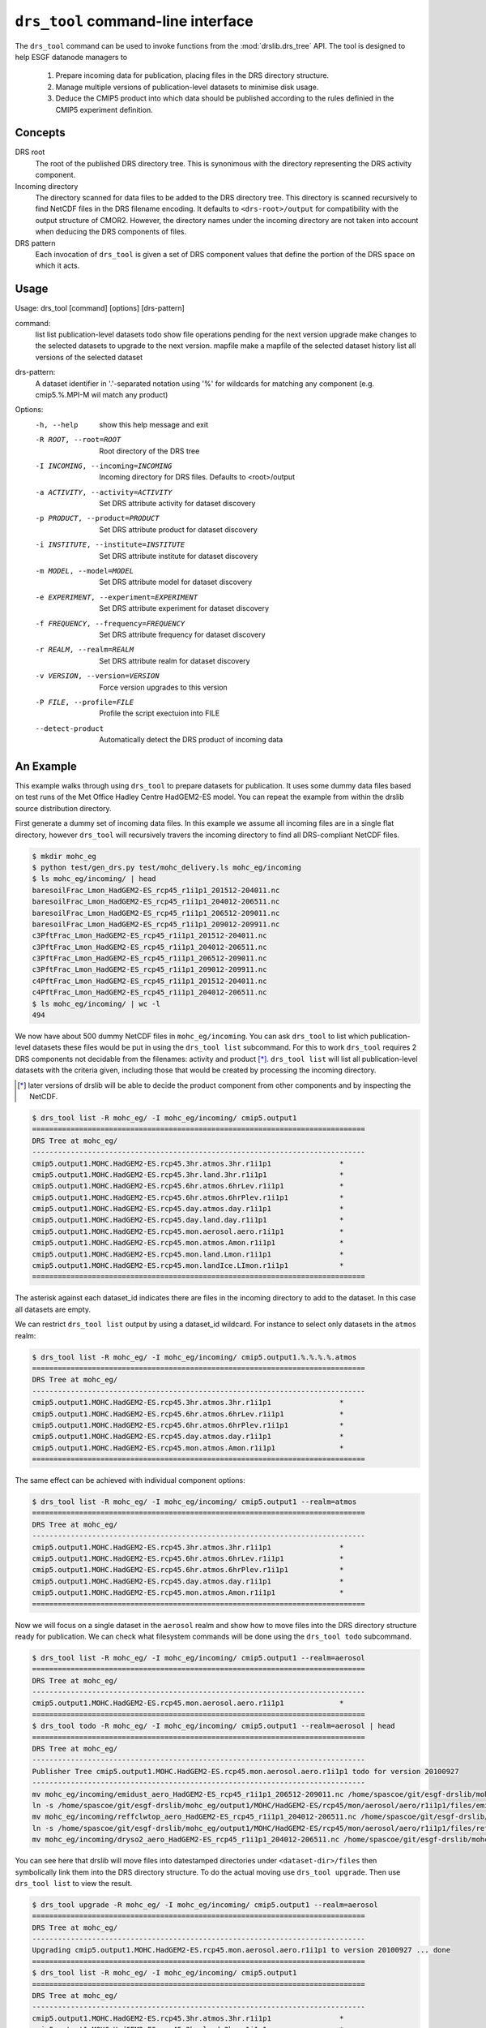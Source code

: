 ``drs_tool`` command-line interface
===================================

The ``drs_tool`` command can be used to invoke functions from the
:mod:`drslib.drs_tree` API.  The tool is designed to help ESGF
datanode managers to 

 1. Prepare incoming data for publication, placing files in the DRS
    directory structure.  
 2. Manage multiple versions of publication-level datasets to minimise
    disk usage.
 3. Deduce the CMIP5 product into which data should be published
    according to the rules definied in the CMIP5 experiment definition.


Concepts
--------

DRS root 
  The root of the published DRS directory tree.  This is synonimous
  with the directory representing the DRS activity component.

Incoming directory
  The directory scanned for data files to be added to
  the DRS directory tree.  This directory is scanned recursively to
  find NetCDF files in the DRS filename encoding.  It defaults to
  ``<drs-root>/output`` for compatibility with the output structure of
  CMOR2.  However, the directory names under the incoming directory
  are not taken into account when deducing the DRS components of
  files.

DRS pattern
  Each invocation of ``drs_tool`` is given a set of DRS component 
  values that define the portion of the DRS space on which it acts.


Usage
-----

Usage: drs_tool [command] [options] [drs-pattern]

command:
  list            list publication-level datasets
  todo            show file operations pending for the next version
  upgrade         make changes to the selected datasets to upgrade to the next version.
  mapfile         make a mapfile of the selected dataset
  history         list all versions of the selected dataset

drs-pattern:
  A dataset identifier in '.'-separated notation using '%' for wildcards for matching 
  any component (e.g. cmip5.%.MPI-M wil match any product)


Options:
  -h, --help            show this help message and exit
  -R ROOT, --root=ROOT  Root directory of the DRS tree
  -I INCOMING, --incoming=INCOMING
                        Incoming directory for DRS files.  Defaults to
                        <root>/output
  -a ACTIVITY, --activity=ACTIVITY
                        Set DRS attribute activity for dataset discovery
  -p PRODUCT, --product=PRODUCT
                        Set DRS attribute product for dataset discovery
  -i INSTITUTE, --institute=INSTITUTE
                        Set DRS attribute institute for dataset discovery
  -m MODEL, --model=MODEL
                        Set DRS attribute model for dataset discovery
  -e EXPERIMENT, --experiment=EXPERIMENT
                        Set DRS attribute experiment for dataset discovery
  -f FREQUENCY, --frequency=FREQUENCY
                        Set DRS attribute frequency for dataset discovery
  -r REALM, --realm=REALM
                        Set DRS attribute realm for dataset discovery
  -v VERSION, --version=VERSION
                        Force version upgrades to this version
  -P FILE, --profile=FILE
                        Profile the script exectuion into FILE
  --detect-product      Automatically detect the DRS product of incoming data


An Example
----------

This example walks through using ``drs_tool`` to prepare datasets for
publication.  It uses some dummy data files based on test runs of the
Met Office Hadley Centre HadGEM2-ES model.  You can repeat the example
from within the drslib source distribution directory.

First generate a dummy set of incoming data files.  In this example we
assume all incoming files are in a single flat directory, however
``drs_tool`` will recursively travers the incoming directory to find
all DRS-compliant NetCDF files.

.. code-block:: bash

  $ mkdir mohc_eg
  $ python test/gen_drs.py test/mohc_delivery.ls mohc_eg/incoming
  $ ls mohc_eg/incoming/ | head
  baresoilFrac_Lmon_HadGEM2-ES_rcp45_r1i1p1_201512-204011.nc
  baresoilFrac_Lmon_HadGEM2-ES_rcp45_r1i1p1_204012-206511.nc
  baresoilFrac_Lmon_HadGEM2-ES_rcp45_r1i1p1_206512-209011.nc
  baresoilFrac_Lmon_HadGEM2-ES_rcp45_r1i1p1_209012-209911.nc
  c3PftFrac_Lmon_HadGEM2-ES_rcp45_r1i1p1_201512-204011.nc
  c3PftFrac_Lmon_HadGEM2-ES_rcp45_r1i1p1_204012-206511.nc
  c3PftFrac_Lmon_HadGEM2-ES_rcp45_r1i1p1_206512-209011.nc
  c3PftFrac_Lmon_HadGEM2-ES_rcp45_r1i1p1_209012-209911.nc
  c4PftFrac_Lmon_HadGEM2-ES_rcp45_r1i1p1_201512-204011.nc
  c4PftFrac_Lmon_HadGEM2-ES_rcp45_r1i1p1_204012-206511.nc
  $ ls mohc_eg/incoming/ | wc -l
  494

We now have about 500 dummy NetCDF files in ``mohc_eg/incoming``.  You
can ask ``drs_tool`` to list which publication-level datasets these
files would be put in using the ``drs_tool list`` subcommand.  For
this to work ``drs_tool`` requires 2 DRS components not decidable from
the filenames: activity and product [*]_.  ``drs_tool list`` will list
all publication-level datasets with the criteria given, including
those that would be created by processing the incoming directory.

.. [*] later versions of drslib will be able to decide the product
       component from other components and by inspecting the NetCDF. 

.. code-block:: bash

  $ drs_tool list -R mohc_eg/ -I mohc_eg/incoming/ cmip5.output1
  ==============================================================================
  DRS Tree at mohc_eg/
  ------------------------------------------------------------------------------
  cmip5.output1.MOHC.HadGEM2-ES.rcp45.3hr.atmos.3hr.r1i1p1                *
  cmip5.output1.MOHC.HadGEM2-ES.rcp45.3hr.land.3hr.r1i1p1                 *
  cmip5.output1.MOHC.HadGEM2-ES.rcp45.6hr.atmos.6hrLev.r1i1p1             *
  cmip5.output1.MOHC.HadGEM2-ES.rcp45.6hr.atmos.6hrPlev.r1i1p1            *
  cmip5.output1.MOHC.HadGEM2-ES.rcp45.day.atmos.day.r1i1p1                *
  cmip5.output1.MOHC.HadGEM2-ES.rcp45.day.land.day.r1i1p1                 *
  cmip5.output1.MOHC.HadGEM2-ES.rcp45.mon.aerosol.aero.r1i1p1             *
  cmip5.output1.MOHC.HadGEM2-ES.rcp45.mon.atmos.Amon.r1i1p1               *
  cmip5.output1.MOHC.HadGEM2-ES.rcp45.mon.land.Lmon.r1i1p1                *
  cmip5.output1.MOHC.HadGEM2-ES.rcp45.mon.landIce.LImon.r1i1p1            *
  ==============================================================================

The asterisk against each dataset_id indicates there are files in the
incoming directory to add to the dataset.  In this case all datasets
are empty.

We can restrict ``drs_tool list`` output by using a dataset_id
wildcard.  For instance to select only datasets in the ``atmos`` realm:

.. code-block:: bash

  $ drs_tool list -R mohc_eg/ -I mohc_eg/incoming/ cmip5.output1.%.%.%.%.atmos
  ==============================================================================
  DRS Tree at mohc_eg/
  ------------------------------------------------------------------------------
  cmip5.output1.MOHC.HadGEM2-ES.rcp45.3hr.atmos.3hr.r1i1p1                *
  cmip5.output1.MOHC.HadGEM2-ES.rcp45.6hr.atmos.6hrLev.r1i1p1             *
  cmip5.output1.MOHC.HadGEM2-ES.rcp45.6hr.atmos.6hrPlev.r1i1p1            *
  cmip5.output1.MOHC.HadGEM2-ES.rcp45.day.atmos.day.r1i1p1                *
  cmip5.output1.MOHC.HadGEM2-ES.rcp45.mon.atmos.Amon.r1i1p1               *
  ==============================================================================

The same effect can be achieved with individual component options:

.. code-block:: bash

  $ drs_tool list -R mohc_eg/ -I mohc_eg/incoming/ cmip5.output1 --realm=atmos
  ==============================================================================
  DRS Tree at mohc_eg/
  ------------------------------------------------------------------------------
  cmip5.output1.MOHC.HadGEM2-ES.rcp45.3hr.atmos.3hr.r1i1p1                *
  cmip5.output1.MOHC.HadGEM2-ES.rcp45.6hr.atmos.6hrLev.r1i1p1             *
  cmip5.output1.MOHC.HadGEM2-ES.rcp45.6hr.atmos.6hrPlev.r1i1p1            *
  cmip5.output1.MOHC.HadGEM2-ES.rcp45.day.atmos.day.r1i1p1                *
  cmip5.output1.MOHC.HadGEM2-ES.rcp45.mon.atmos.Amon.r1i1p1               *
  ==============================================================================

Now we will focus on a single dataset in the ``aerosol`` realm and
show how to move files into the DRS directory structure ready for
publication.  We can check what filesystem commands will be done using
the ``drs_tool todo`` subcommand.

.. code-block:: bash

  $ drs_tool list -R mohc_eg/ -I mohc_eg/incoming/ cmip5.output1 --realm=aerosol
  ==============================================================================
  DRS Tree at mohc_eg/
  ------------------------------------------------------------------------------
  cmip5.output1.MOHC.HadGEM2-ES.rcp45.mon.aerosol.aero.r1i1p1             *
  ==============================================================================
  $ drs_tool todo -R mohc_eg/ -I mohc_eg/incoming/ cmip5.output1 --realm=aerosol | head
  ==============================================================================
  DRS Tree at mohc_eg/
  ------------------------------------------------------------------------------
  Publisher Tree cmip5.output1.MOHC.HadGEM2-ES.rcp45.mon.aerosol.aero.r1i1p1 todo for version 20100927
  ------------------------------------------------------------------------------
  mv mohc_eg/incoming/emidust_aero_HadGEM2-ES_rcp45_r1i1p1_206512-209011.nc /home/spascoe/git/esgf-drslib/mohc_eg/output1/MOHC/HadGEM2-ES/rcp45/mon/aerosol/aero/r1i1p1/files/emidust_20100927/emidust_aero_HadGEM2-ES_rcp45_r1i1p1_206512-209011.nc
  ln -s /home/spascoe/git/esgf-drslib/mohc_eg/output1/MOHC/HadGEM2-ES/rcp45/mon/aerosol/aero/r1i1p1/files/emidust_20100927/emidust_aero_HadGEM2-ES_rcp45_r1i1p1_206512-209011.nc /home/spascoe/git/esgf-drslib/mohc_eg/output1/MOHC/HadGEM2-ES/rcp45/mon/aerosol/aero/r1i1p1/v20100927/emidust/emidust_aero_HadGEM2-ES_rcp45_r1i1p1_206512-209011.nc
  mv mohc_eg/incoming/reffclwtop_aero_HadGEM2-ES_rcp45_r1i1p1_204012-206511.nc /home/spascoe/git/esgf-drslib/mohc_eg/output1/MOHC/HadGEM2-ES/rcp45/mon/aerosol/aero/r1i1p1/files/reffclwtop_20100927/reffclwtop_aero_HadGEM2-ES_rcp45_r1i1p1_204012-206511.nc
  ln -s /home/spascoe/git/esgf-drslib/mohc_eg/output1/MOHC/HadGEM2-ES/rcp45/mon/aerosol/aero/r1i1p1/files/reffclwtop_20100927/reffclwtop_aero_HadGEM2-ES_rcp45_r1i1p1_204012-206511.nc /home/spascoe/git/esgf-drslib/mohc_eg/output1/MOHC/HadGEM2-ES/rcp45/mon/aerosol/aero/r1i1p1/v20100927/reffclwtop/reffclwtop_aero_HadGEM2-ES_rcp45_r1i1p1_204012-206511.nc
  mv mohc_eg/incoming/dryso2_aero_HadGEM2-ES_rcp45_r1i1p1_204012-206511.nc /home/spascoe/git/esgf-drslib/mohc_eg/output1/MOHC/HadGEM2-ES/rcp45/mon/aerosol/aero/r1i1p1/files/dryso2_20100927/dryso2_aero_HadGEM2-ES_rcp45_r1i1p1_204012-206511.nc

You can see here that drslib will move files into datestamped
directories under ``<dataset-dir>/files`` then symbolically link them
into the DRS directory structure.  To do the actual moving use
``drs_tool upgrade``.  Then use ``drs_tool list`` to view the result.

.. code-block:: bash

  $ drs_tool upgrade -R mohc_eg/ -I mohc_eg/incoming/ cmip5.output1 --realm=aerosol
  ==============================================================================
  DRS Tree at mohc_eg/
  ------------------------------------------------------------------------------
  Upgrading cmip5.output1.MOHC.HadGEM2-ES.rcp45.mon.aerosol.aero.r1i1p1 to version 20100927 ... done
  ==============================================================================
  $ drs_tool list -R mohc_eg/ -I mohc_eg/incoming/ cmip5.output1
  ==============================================================================
  DRS Tree at mohc_eg/
  ------------------------------------------------------------------------------
  cmip5.output1.MOHC.HadGEM2-ES.rcp45.3hr.atmos.3hr.r1i1p1                *
  cmip5.output1.MOHC.HadGEM2-ES.rcp45.3hr.land.3hr.r1i1p1                 *
  cmip5.output1.MOHC.HadGEM2-ES.rcp45.6hr.atmos.6hrLev.r1i1p1             *
  cmip5.output1.MOHC.HadGEM2-ES.rcp45.6hr.atmos.6hrPlev.r1i1p1            *
  cmip5.output1.MOHC.HadGEM2-ES.rcp45.day.atmos.day.r1i1p1                *
  cmip5.output1.MOHC.HadGEM2-ES.rcp45.day.land.day.r1i1p1                 *
  cmip5.output1.MOHC.HadGEM2-ES.rcp45.mon.aerosol.aero.r1i1p1.v20100927   -
  cmip5.output1.MOHC.HadGEM2-ES.rcp45.mon.atmos.Amon.r1i1p1               *
  cmip5.output1.MOHC.HadGEM2-ES.rcp45.mon.land.Lmon.r1i1p1                *
  cmip5.output1.MOHC.HadGEM2-ES.rcp45.mon.landIce.LImon.r1i1p1            *
  ==============================================================================

Using ``drs_tool``'s criteria options you can upgrade multiple datasets in one command:

.. code-block:: bash

  $ drs_tool upgrade -R mohc_eg/ -I mohc_eg/incoming/ cmip5.output1 --realm=atmos --frequency=6hr
  ==============================================================================
  DRS Tree at mohc_eg/
  ------------------------------------------------------------------------------
  Upgrading cmip5.output1.MOHC.HadGEM2-ES.rcp45.6hr.atmos.6hrLev.r1i1p1 to version 20100927 ... done
  Upgrading cmip5.output1.MOHC.HadGEM2-ES.rcp45.6hr.atmos.6hrPlev.r1i1p1 to version 20100927 ... done
  ==============================================================================
  $ drs_tool list -R mohc_eg/ -I mohc_eg/incoming/ cmip5.output1
  ==============================================================================
  DRS Tree at mohc_eg/
  ------------------------------------------------------------------------------
  cmip5.output1.MOHC.HadGEM2-ES.rcp45.3hr.atmos.3hr.r1i1p1                *
  cmip5.output1.MOHC.HadGEM2-ES.rcp45.3hr.land.3hr.r1i1p1                 *
  cmip5.output1.MOHC.HadGEM2-ES.rcp45.6hr.atmos.6hrLev.r1i1p1.v20100927   -
  cmip5.output1.MOHC.HadGEM2-ES.rcp45.6hr.atmos.6hrPlev.r1i1p1.v20100927  -
  cmip5.output1.MOHC.HadGEM2-ES.rcp45.day.atmos.day.r1i1p1                *
  cmip5.output1.MOHC.HadGEM2-ES.rcp45.day.land.day.r1i1p1                 *
  cmip5.output1.MOHC.HadGEM2-ES.rcp45.mon.aerosol.aero.r1i1p1.v20100927   -
  cmip5.output1.MOHC.HadGEM2-ES.rcp45.mon.atmos.Amon.r1i1p1               *
  cmip5.output1.MOHC.HadGEM2-ES.rcp45.mon.land.Lmon.r1i1p1                *
  cmip5.output1.MOHC.HadGEM2-ES.rcp45.mon.landIce.LImon.r1i1p1            *
  ==============================================================================

Finally you need to send publish the datasets with ``esgpublish``.  To make this easier ``drs_tool`` can create a mapfile of a dataset:

.. code-block:: bash

  $ drs_tool mapfile -R mohc_eg/ -I mohc_eg/incoming/ cmip5.output1 --realm=aerosol >rcp45.mon.aerosol.map
  $ head rcp45.mon.aerosol.map 
  mohc_eg/output1/MOHC/HadGEM2-ES/rcp45/mon/aerosol/aero/r1i1p1/v20100927/loadsoa/loadsoa_aero_HadGEM2-ES_rcp45_r1i1p1_206512-209011.nc | cmip5.output1.MOHC.HadGEM2-ES.rcp45.mon.aerosol.aero.r1i1p1
  mohc_eg/output1/MOHC/HadGEM2-ES/rcp45/mon/aerosol/aero/r1i1p1/v20100927/loadsoa/loadsoa_aero_HadGEM2-ES_rcp45_r1i1p1_209012-209911.nc | cmip5.output1.MOHC.HadGEM2-ES.rcp45.mon.aerosol.aero.r1i1p1
  mohc_eg/output1/MOHC/HadGEM2-ES/rcp45/mon/aerosol/aero/r1i1p1/v20100927/loadsoa/loadsoa_aero_HadGEM2-ES_rcp45_r1i1p1_204012-206511.nc | cmip5.output1.MOHC.HadGEM2-ES.rcp45.mon.aerosol.aero.r1i1p1
  mohc_eg/output1/MOHC/HadGEM2-ES/rcp45/mon/aerosol/aero/r1i1p1/v20100927/loadsoa/loadsoa_aero_HadGEM2-ES_rcp45_r1i1p1_201512-204011.nc | cmip5.output1.MOHC.HadGEM2-ES.rcp45.mon.aerosol.aero.r1i1p1
  mohc_eg/output1/MOHC/HadGEM2-ES/rcp45/mon/aerosol/aero/r1i1p1/v20100927/loadbc/loadbc_aero_HadGEM2-ES_rcp45_r1i1p1_201512-204011.nc | cmip5.output1.MOHC.HadGEM2-ES.rcp45.mon.aerosol.aero.r1i1p1
  mohc_eg/output1/MOHC/HadGEM2-ES/rcp45/mon/aerosol/aero/r1i1p1/v20100927/loadbc/loadbc_aero_HadGEM2-ES_rcp45_r1i1p1_206512-209011.nc | cmip5.output1.MOHC.HadGEM2-ES.rcp45.mon.aerosol.aero.r1i1p1
  mohc_eg/output1/MOHC/HadGEM2-ES/rcp45/mon/aerosol/aero/r1i1p1/v20100927/loadbc/loadbc_aero_HadGEM2-ES_rcp45_r1i1p1_204012-206511.nc | cmip5.output1.MOHC.HadGEM2-ES.rcp45.mon.aerosol.aero.r1i1p1
  mohc_eg/output1/MOHC/HadGEM2-ES/rcp45/mon/aerosol/aero/r1i1p1/v20100927/loadbc/loadbc_aero_HadGEM2-ES_rcp45_r1i1p1_209012-209911.nc | cmip5.output1.MOHC.HadGEM2-ES.rcp45.mon.aerosol.aero.r1i1p1
  mohc_eg/output1/MOHC/HadGEM2-ES/rcp45/mon/aerosol/aero/r1i1p1/v20100927/wetbc/wetbc_aero_HadGEM2-ES_rcp45_r1i1p1_209012-209911.nc | cmip5.output1.MOHC.HadGEM2-ES.rcp45.mon.aerosol.aero.r1i1p1
  mohc_eg/output1/MOHC/HadGEM2-ES/rcp45/mon/aerosol/aero/r1i1p1/v20100927/wetbc/wetbc_aero_HadGEM2-ES_rcp45_r1i1p1_204012-206511.nc | cmip5.output1.MOHC.HadGEM2-ES.rcp45.mon.aerosol.aero.r1i1p1



Some further examples of usage can be found in the doctest file
``test/test_command.txt``.
